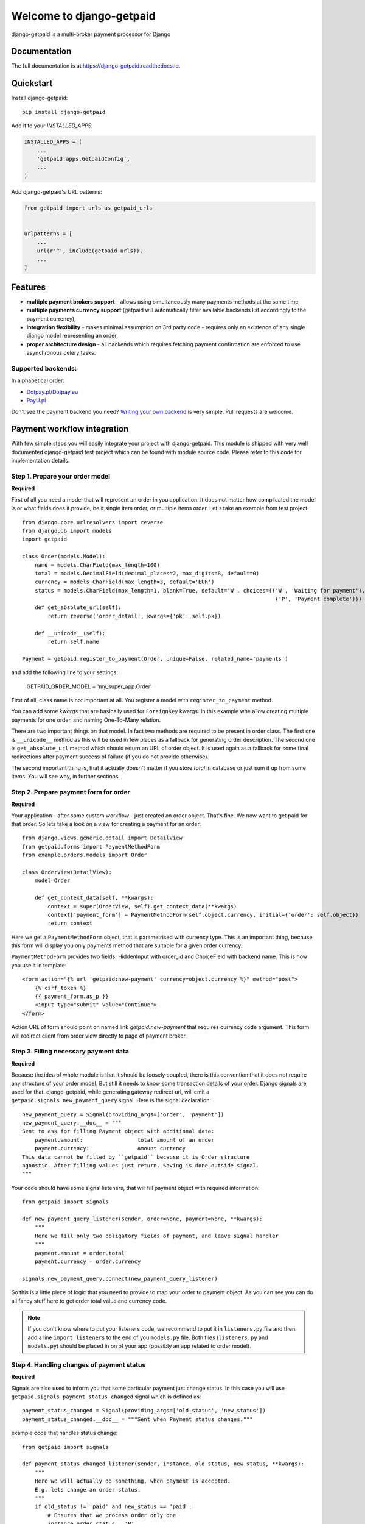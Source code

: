 =============================
Welcome to django-getpaid
=============================

.. image:: https://img.shields.io/pypi/v/django-getpaid.svg
    :target: https://pypi.org/project/django-getpaid/
    :alt: Latest PyPI version
.. image:: https://img.shields.io/travis/sunscrapers/django-getpaid.svg
    :target: https://travis-ci.org/sunscrapers/django-getpaid
.. image:: https://img.shields.io/coveralls/github/cypreess/django-getpaid.svg
    :target: https://coveralls.io/github/django-getpaid/django-getpaid?branch=master
.. image:: https://img.shields.io/pypi/wheel/django-getpaid.svg
    :target: https://pypi.org/project/django-getpaid/
.. image:: https://img.shields.io/pypi/l/django-getpaid.svg
    :target: https://pypi.org/project/django-getpaid/


django-getpaid is a multi-broker payment processor for Django

Documentation
=============

The full documentation is at https://django-getpaid.readthedocs.io.

Quickstart
==========

Install django-getpaid::

    pip install django-getpaid

Add it to your `INSTALLED_APPS`:

.. code-block:: python

    INSTALLED_APPS = (
        ...
        'getpaid.apps.GetpaidConfig',
        ...
    )

Add django-getpaid's URL patterns:

.. code-block:: python

    from getpaid import urls as getpaid_urls


    urlpatterns = [
        ...
        url(r'^', include(getpaid_urls)),
        ...
    ]

Features
========

* **multiple payment brokers support** - allows using simultaneously many payments methods at the same time,
* **multiple payments currency support** (getpaid will automatically filter available backends list accordingly to the payment currency),
* **integration flexibility**  -  makes minimal assumption on 3rd party code - requires only an existence of any single django model representing an order,
* **proper architecture design** - all backends which requires fetching payment confirmation are enforced to use asynchronous celery tasks.


Supported backends:
-------------------

In alphabetical order:

* `Dotpay.pl/Dotpay.eu <http://dotpay.eu>`_
* `PayU.pl <http://payu.pl>`_

Don't see the payment backend you need? `Writing your own backend <https://django-getpaid.readthedocs.org/en/latest/custom_backends.html>`_ is very simple. Pull requests are welcome.


Payment workflow integration
============================

With few simple steps you will easily integrate your project with django-getpaid. This module is shipped with
very well documented django-getpaid test project which can be found with module source code. Please refer to this
code for implementation details.

Step 1. Prepare your order model
--------------------------------

**Required**

First of all you need a model that will represent an order in you application. It does not matter how
complicated the model is or what fields does it provide, be it single item order, or multiple items order.
Let's take an example from test project::

    from django.core.urlresolvers import reverse
    from django.db import models
    import getpaid

    class Order(models.Model):
        name = models.CharField(max_length=100)
        total = models.DecimalField(decimal_places=2, max_digits=8, default=0)
        currency = models.CharField(max_length=3, default='EUR')
        status = models.CharField(max_length=1, blank=True, default='W', choices=(('W', 'Waiting for payment'),
                                                                                   ('P', 'Payment complete')))
        def get_absolute_url(self):
            return reverse('order_detail', kwargs={'pk': self.pk})

        def __unicode__(self):
            return self.name

    Payment = getpaid.register_to_payment(Order, unique=False, related_name='payments')


and add the following line to your settings:

    GETPAID_ORDER_MODEL = 'my_super_app.Order'


First of all, class name is not important at all. You register a model with ``register_to_payment`` method.

You can add some `kwargs` that are basically used for ``ForeignKey`` kwargs. In this example whe allow creating multiple payments for one order, and naming One-To-Many relation.

There are two important things on that model. In fact two methods are required to be present in order class.
The first one is ``__unicode__`` method as this will be used in few places as a fallback for generating
order description. The second one is ``get_absolute_url`` method which should return an URL of order object.
It is used again as a fallback for some final redirections after payment success of failure (if you do not provide otherwise).

The second important thing is, that it actually doesn't matter if you store `total` in database or just sum it up from some items.
You will see why, in further sections.


Step 2. Prepare payment form for order
--------------------------------------

**Required**

Your application - after some custom workflow - just created an order object. That's fine.
We now want to get paid for that order. So lets take a look on a view for creating a payment for an order::

    from django.views.generic.detail import DetailView
    from getpaid.forms import PaymentMethodForm
    from example.orders.models import Order

    class OrderView(DetailView):
        model=Order

        def get_context_data(self, **kwargs):
            context = super(OrderView, self).get_context_data(**kwargs)
            context['payment_form'] = PaymentMethodForm(self.object.currency, initial={'order': self.object})
            return context


Here we get a ``PaymentMethodForm`` object, that is parametrised with currency type.
This is an important thing, because this form will display you only payments method that are suitable
for a given order currency.

``PaymentMethodForm`` provides two fields: HiddenInput with order_id and ChoiceField with backend name. This is how you use it in template::

    <form action="{% url 'getpaid:new-payment' currency=object.currency %}" method="post">
        {% csrf_token %}
        {{ payment_form.as_p }}
        <input type="submit" value="Continue">
    </form>


Action URL of form should point on named link  `getpaid:new-payment` that requires currency code argument.
This form will redirect client from order view directly to page of payment broker.

Step 3. Filling necessary payment data
--------------------------------------

**Required**

Because the idea of whole module is that it should be loosely coupled, there is this convention that it does
not require any structure of your order model. But still it needs to know some transaction details of your order.
Django signals are used for that. django-getpaid, while generating gateway redirect url, will emit
a ``getpaid.signals.new_payment_query`` signal. Here is the signal declaration::

    new_payment_query = Signal(providing_args=['order', 'payment'])
    new_payment_query.__doc__ = """
    Sent to ask for filling Payment object with additional data:
        payment.amount:			total amount of an order
        payment.currency:		amount currency
    This data cannot be filled by ``getpaid`` because it is Order structure
    agnostic. After filling values just return. Saving is done outside signal.
    """

Your code should have some signal listeners, that will fill payment object with required information::

    from getpaid import signals

    def new_payment_query_listener(sender, order=None, payment=None, **kwargs):
        """
        Here we fill only two obligatory fields of payment, and leave signal handler
        """
        payment.amount = order.total
        payment.currency = order.currency

    signals.new_payment_query.connect(new_payment_query_listener)


So this is a little piece of logic that you need to provide to map your order to payment object.
As you can see you can do all fancy stuff here to get order total value and currency code.

.. note::

    If you don't know where to put your listeners code, we recommend to put it in ``listeners.py`` file
    and then add a line ``import listeners`` to the end of you ``models.py`` file. Both files
    (``listeners.py`` and ``models.py``) should be placed in on of your app (possibly an app related to order model).

Step 4. Handling changes of payment status
------------------------------------------

**Required**

Signals are also used to inform you that some particular payment just change status. In this case you will
use ``getpaid.signals.payment_status_changed`` signal which is defined as::

    payment_status_changed = Signal(providing_args=['old_status', 'new_status'])
    payment_status_changed.__doc__ = """Sent when Payment status changes."""

example code that handles status change::

    from getpaid import signals

    def payment_status_changed_listener(sender, instance, old_status, new_status, **kwargs):
        """
        Here we will actually do something, when payment is accepted.
        E.g. lets change an order status.
        """
        if old_status != 'paid' and new_status == 'paid':
            # Ensures that we process order only one
            instance.order.status = 'P'
            instance.order.save()

    signals.payment_status_changed.connect(payment_status_changed_listener)

For example: when payment changes status to 'paid', it means that the necessary amount was verified
by your payment broker. You can now access ``payment.order`` object and do some stuff here.

Step 5. Handling new payment creation
-------------------------------------

**Optional**

For some reasons you may want to make some additiona checks before a new
Payment is created or add some extra validation before the user is redirected
to gateway url. You can handle this with
``getpaid.signals.order_additional_validation`` signal defined as::

	order_additional_validation = Signal(providing_args=['request',
                                                         'order',
                                                         'backend'])
	order_additional_validation.__doc__ = """
	A hook for additional validation of an order.
	Sent after PaymentMethodForm is submitted but before
	Payment is created and before user is redirected to payment gateway.
	"""

It may also (e.g. for KPI benchmarking) be important for you to how many
and which payments were made.
You can handle ``getpaid.signals.new_payment`` signal defined as::

    new_payment = Signal(providing_args=['order', 'payment'])
    new_payment.__doc__ = """Sent after creating new payment."""


.. note::

    This method will enable you to make on-line KPI processing. For batch processing you can as well just query
    the database for Payment model.

Step 6. Setup your payment backends
-----------------------------------

**Required**

Please be sure to read carefully  `Backends <https://django-getpaid.readthedocs.org/en/latest/backends.html>`_ section for information on how to configure particular backends.
They will probably not work out of the box without providing some account keys or other credentials.



Running Tests
=============

Does the code actually work?

::

    source <YOURVIRTUALENV>/bin/activate
    (myenv) $ pip install tox
    (myenv) $ tox



Disclaimer
==========

This project has nothing in common with `getpaid <http://code.google.com/p/getpaid/>`_ plone project.


Credits
=======

Proudly sponsored by `SUNSCRAPERS <http://sunscrapers.com/>`_

Tools used in rendering this package:

*  Cookiecutter_
*  `cookiecutter-djangopackage`_

.. _Cookiecutter: https://github.com/audreyr/cookiecutter
.. _`cookiecutter-djangopackage`: https://github.com/pydanny/cookiecutter-djangopackage

